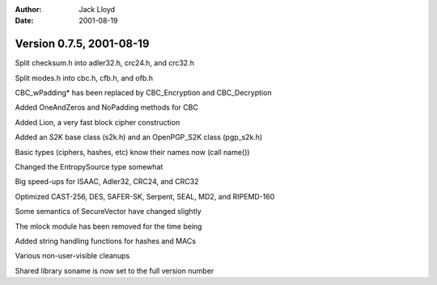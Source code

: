 
:Author: Jack Lloyd
:Date: 2001-08-19

Version 0.7.5, 2001-08-19
----------------------------------------

Split checksum.h into adler32.h, crc24.h, and crc32.h

Split modes.h into cbc.h, cfb.h, and ofb.h

CBC_wPadding* has been replaced by CBC_Encryption and CBC_Decryption

Added OneAndZeros and NoPadding methods for CBC

Added Lion, a very fast block cipher construction

Added an S2K base class (s2k.h) and an OpenPGP_S2K class (pgp_s2k.h)

Basic types (ciphers, hashes, etc) know their names now (call name())

Changed the EntropySource type somewhat

Big speed-ups for ISAAC, Adler32, CRC24, and CRC32

Optimized CAST-256, DES, SAFER-SK, Serpent, SEAL, MD2, and RIPEMD-160

Some semantics of SecureVector have changed slightly

The mlock module has been removed for the time being

Added string handling functions for hashes and MACs

Various non-user-visible cleanups

Shared library soname is now set to the full version number

